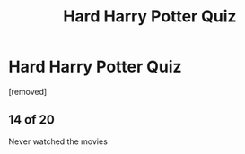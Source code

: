 #+TITLE: Hard Harry Potter Quiz

* Hard Harry Potter Quiz
:PROPERTIES:
:Author: cmm392
:Score: 0
:DateUnix: 1569620544.0
:DateShort: 2019-Sep-28
:FlairText: Misc
:END:
[removed]


** 14 of 20

Never watched the movies
:PROPERTIES:
:Author: KidCoheed
:Score: 1
:DateUnix: 1569624210.0
:DateShort: 2019-Sep-28
:END:
